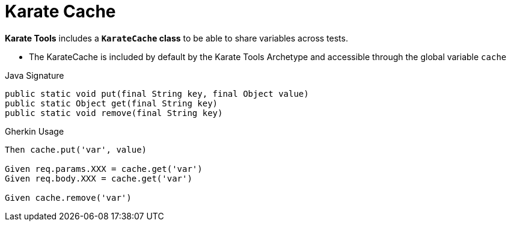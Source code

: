 = Karate Cache

*Karate Tools* includes a *`KarateCache` class* to be able to share variables across tests.

* The KarateCache is included by default by the Karate Tools Archetype and accessible through the global variable `cache`

.Java Signature
[source,java,subs="+attributes"]
----
public static void put(final String key, final Object value)
public static Object get(final String key)
public static void remove(final String key)
----

.Gherkin Usage
[source,gherkin,subs="+attributes"]
----
Then cache.put('var', value)

Given req.params.XXX = cache.get('var')
Given req.body.XXX = cache.get('var')

Given cache.remove('var')
----
